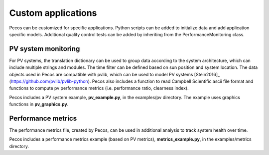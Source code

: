Custom applications
====================

Pecos can be customized for specific applications.  Python scripts can be added 
to initialize data and add application specific models.  Additional quality control tests 
can be added by inheriting from the PerformanceMonitoring class.

PV system monitoring
---------------------
For PV systems, the translation dictionary can be used to group data
according to the system architecture, which can include multiple strings and modules.
The time filter can be defined based on sun position and system location.
The data objects used in Pecos are compatible with pvlib, which can be used to model PV 
systems [Stein2016]_ (https://github.com/pvlib/pvlib-python).
Pecos also includes a function to read Campbell Scientific ascii file format and 
functions to compute pv performance metrics (i.e. performance ratio, clearness index).

Pecos includes a PV system example, **pv_example.py**, in the examples/pv directory.  
The example uses graphics functions in **pv_graphics.py**.

Performance metrics
---------------------
The performance metrics file, created by Pecos, can be used in additional 
analysis to track system health over time.

Pecos includes a performance metrics example (based on PV metrics), **metrics_example.py**, in the examples/metrics directory.

